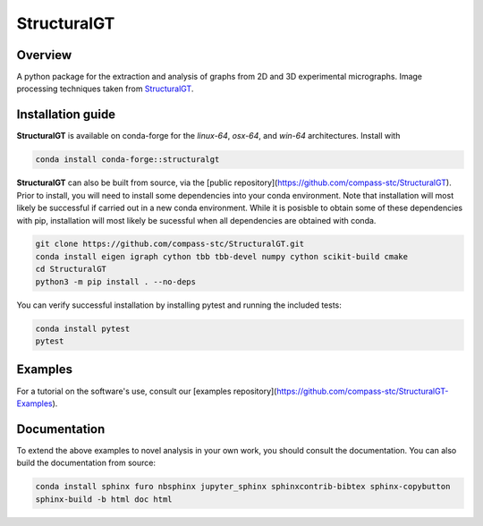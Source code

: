 ============
StructuralGT
============

Overview
========
A python package for the extraction and analysis of graphs from 2D and 3D experimental micrographs. Image processing techniques taken from `StructuralGT <https://github.com/drewvecchio/StructuralGT>`__.

Installation guide
==================
**StructuralGT** is available on conda-forge for the *linux-64*, *osx-64*, and *win-64*
architectures. Install with

.. code:: bash

   conda install conda-forge::structuralgt

**StructuralGT** can also be built from source, via the
[public repository](https://github.com/compass-stc/StructuralGT).
Prior to install, you will need to install some dependencies into your conda
environment. Note that installation will most likely be
successful if carried out in a new conda environment. While it is posisble to
obtain some of these dependencies with pip, installation will most likely be
sucessful when all dependencies are obtained with conda.

.. code:: bash

   git clone https://github.com/compass-stc/StructuralGT.git
   conda install eigen igraph cython tbb tbb-devel numpy cython scikit-build cmake
   cd StructuralGT
   python3 -m pip install . --no-deps

You can verify successful installation by installing pytest and running the
included tests:

.. code:: bash

   conda install pytest
   pytest

Examples
========
For a tutorial on the software's use, consult our
[examples repository](https://github.com/compass-stc/StructuralGT-Examples).

Documentation
=============
To extend the above examples to novel analysis in your own work, you should
consult the documentation. You can also build the documentation from source:

.. code:: bash

   conda install sphinx furo nbsphinx jupyter_sphinx sphinxcontrib-bibtex sphinx-copybutton
   sphinx-build -b html doc html

